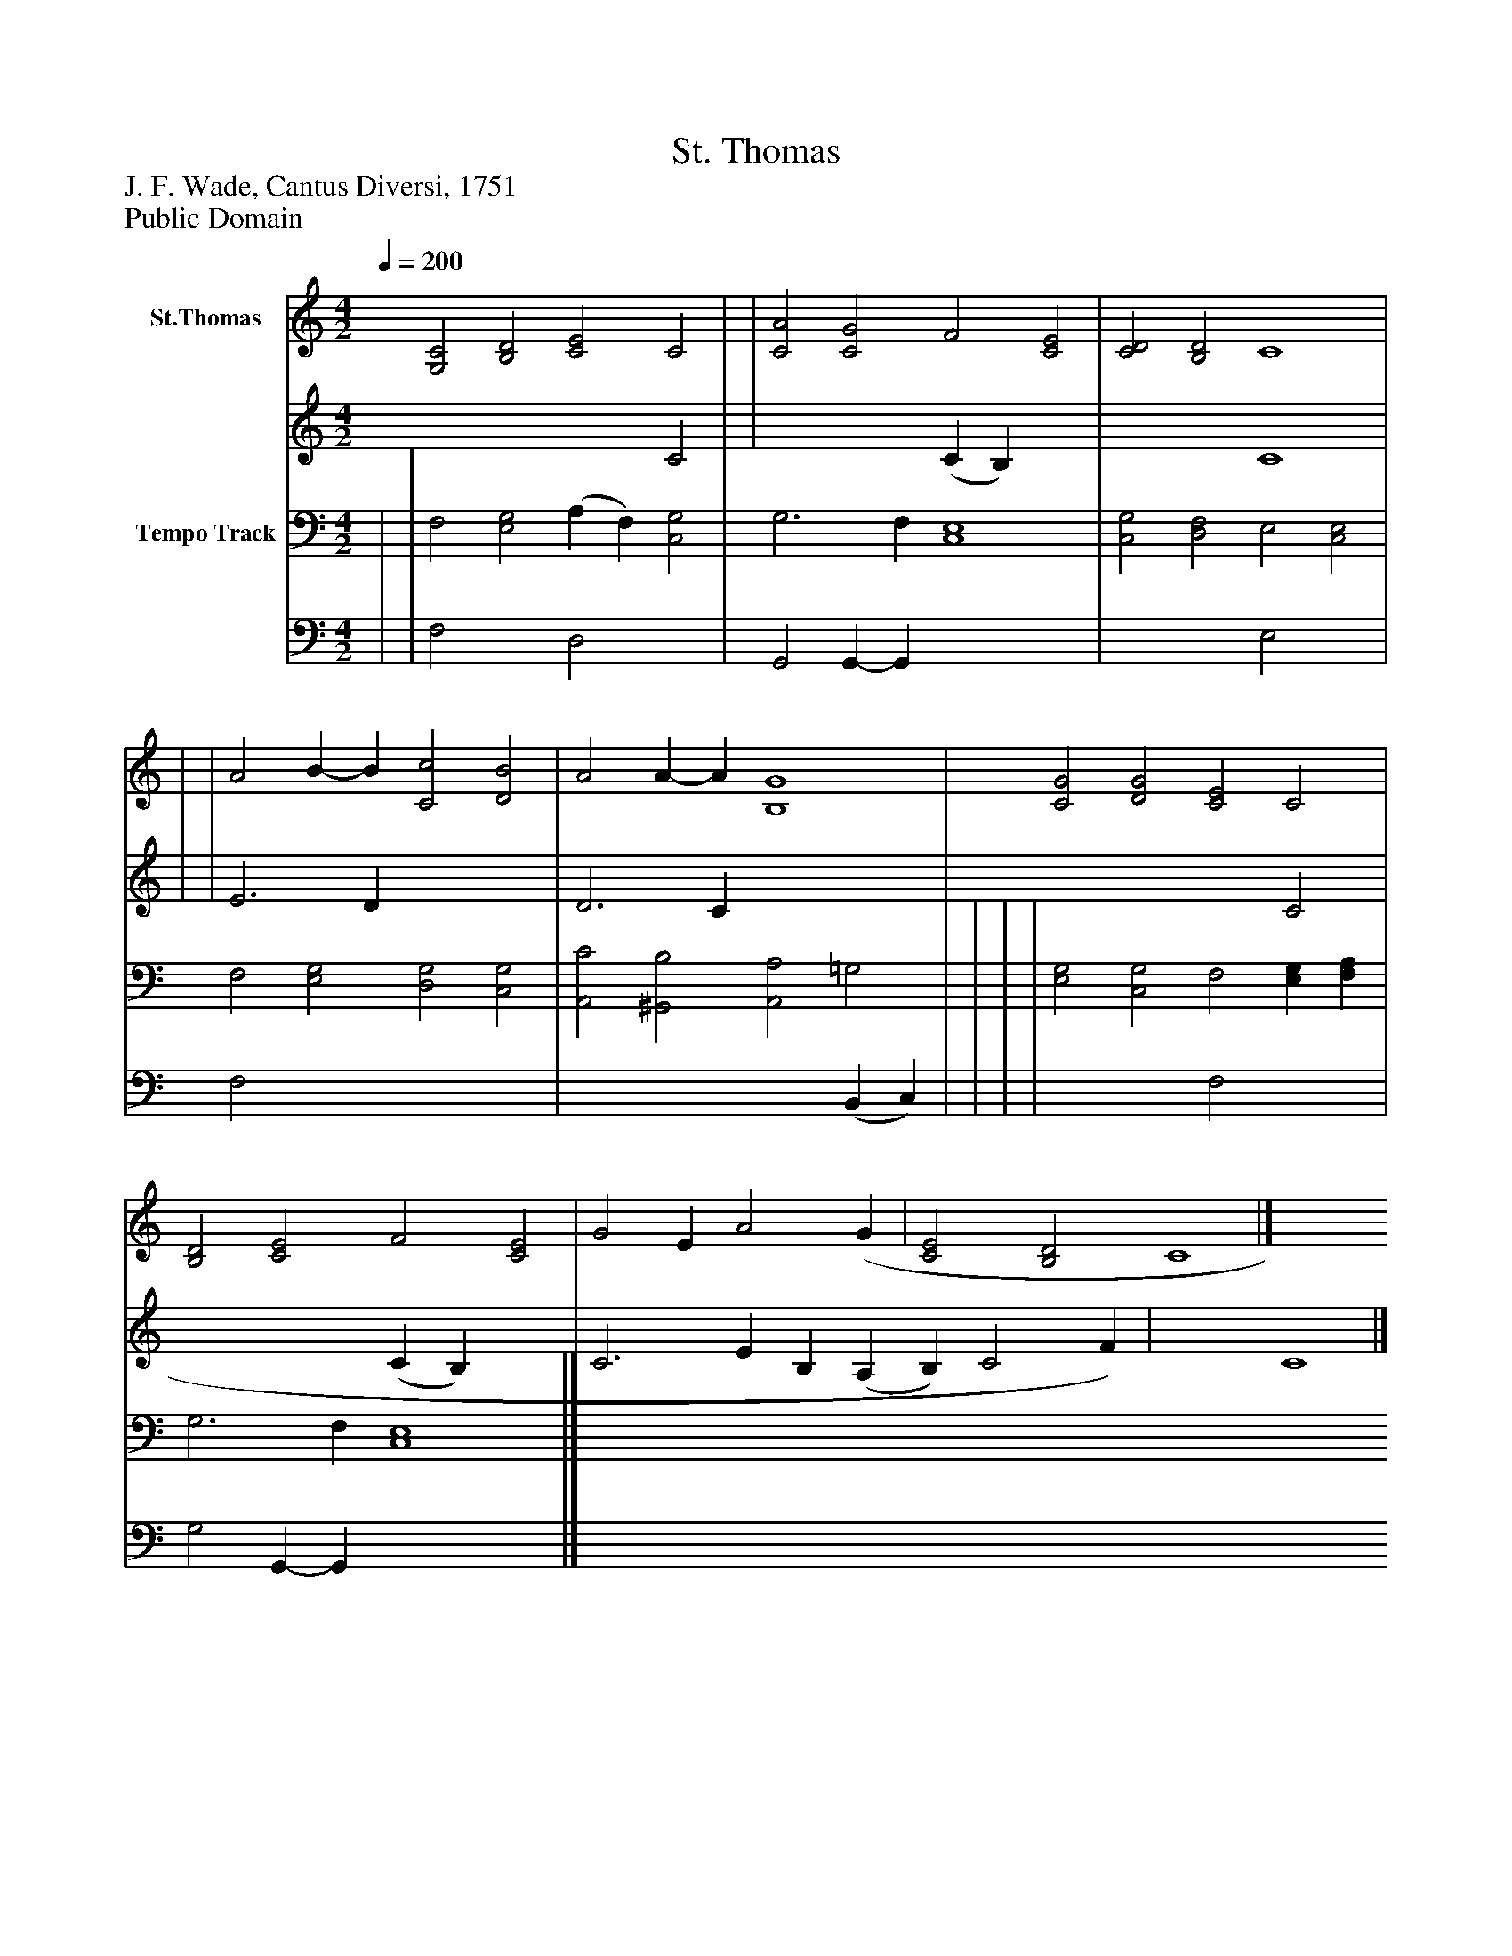 %%abc-creator mxml2abc 1.4
%%abc-version 2.0
%%continueall true
%%titletrim true
%%titleformat A-1 T C1, Z-1, S-1
X: 0
T: St. Thomas
Z: J. F. Wade, Cantus Diversi, 1751
Z: Public Domain
L: 1/4
M: 4/2
Q: 1/4=200
V: P1_1 name="St.Thomas"
V: P1_2
%%MIDI program 1 52
V: P2_1 name="Tempo Track"
V: P2_2
%%MIDI program 2 52
K: C
% Extracting voice 1 from part P1
[V: P1_1]  [G,2C2] [B,2D2] [C2E2] C2 | | [C2A2] [C2G2] F2 [C2E2] | [C2D2] [B,2D2] C4 | | | A2 B- B [C2c2] [D2B2] | A2 A- A [B,4G4] | [C2G2] [D2G2] [C2E2] C2 | [B,2D2] [C2E2] F2 [C2E2] | G2 E A2 (G | [C2E2] [B,2D2] C4|]
% Extracting voice 2 from part P1
[V: P1_2]  x6  C2 | | x4  (C B,) x2  | x4  C4 | | | E3 D x4  | D3 C x4  | x6  C2 | x4  (C B,) x2  | C3 E- B, (A, B,) C2 F) | x4  C4|]
% Extracting voice 1 from part P2
[V: P2_1]  | | F,2 [E,2G,2] (A, F,) [C,2G,2] | G,3 F, [C,4E,4] | [C,2G,2] [D,2F,2] E,2 [C,2E,2] | F,2 [E,2G,2] [D,2G,2] [C,2G,2] | [A,,2C2] [^G,,2B,2] [A,,2A,2] =G,2 | | | | [E,2G,2] [C,2G,2] F,2 [E,G,] [F,A,] | G,3 F, [C,4E,4]|]
% Extracting voice 2 from part P2
[V: P2_2]  | | F,2 x2  D,2 x2  | G,,2 G,,- G,, x4  | x4  E,2 x2  | F,2 x6  | x6  (B,, C,) | | | | x4  F,2 x2  | G,2 G,,- G,, x4 |]

